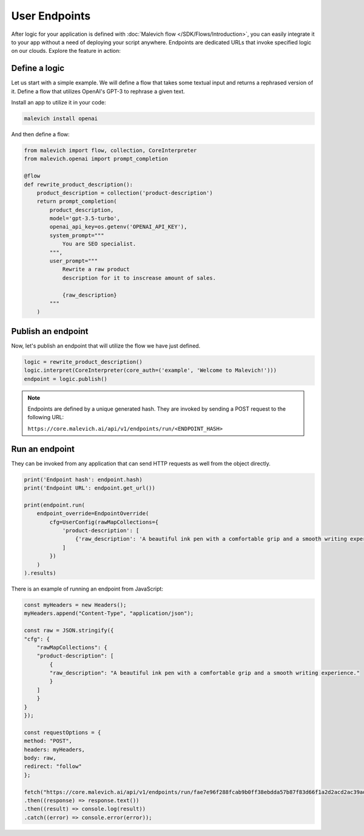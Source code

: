 ==============
User Endpoints
==============

After logic for your application is defined with :doc:`Malevich flow </SDK/Flows/Introduction>`, you can easily integrate it to your app without a need of deploying your script anywhere. Endpoints are dedicated URLs that invoke specified logic on our clouds. Explore the feature in action:


Define a logic
--------------

Let us start with a simple example. We will define a flow that takes some textual input and returns a 
rephrased version of it. Define a flow that utilizes OpenAI's GPT-3 to rephrase a given text. 

Install an app to utilize it in your code:

.. code-block:: console
    
    malevich install openai

And then define a flow:

.. code-block:: python

    from malevich import flow, collection, CoreInterpreter
    from malevich.openai import prompt_completion

    @flow
    def rewrite_product_description():
        product_description = collection('product-description')
        return prompt_completion(
            product_description,
            model='gpt-3.5-turbo',
            openai_api_key=os.getenv('OPENAI_API_KEY'),
            system_prompt="""
                You are SEO specialist.
            """,
            user_prompt="""
                Rewrite a raw product
                description for it to inscrease amount of sales.

                {raw_description}
            """
        )

Publish an endpoint
-------------------

Now, let's publish an endpoint that will utilize the flow we have just defined.

.. code-block:: python
    
    logic = rewrite_product_description()
    logic.interpret(CoreInterpreter(core_auth=('example', 'Welcome to Malevich!')))
    endpoint = logic.publish()

.. note::

    Endpoints are defined by a unique generated hash. They are invoked by sending a POST request to the following URL:

    ``https://core.malevich.ai/api/v1/endpoints/run/<ENDPOINT_HASH>``
        

Run an endpoint
---------------

They can be invoked from any application that can send HTTP requests as well from the object directly.

.. code-block:: python

    print('Endpoint hash': endpoint.hash)
    print('Endpoint URL': endpoint.get_url())

    print(endpoint.run(
        endpoint_override=EndpointOverride(
            cfg=UserConfig(rawMapCollections={
                'product-description': [
                    {'raw_description': 'A beautiful ink pen with a comfortable grip and a smooth writing experience.'}
                ]
            })
        )
    ).results)


There is an example of running an endpoint from JavaScript:

.. code-block:: javascript

    const myHeaders = new Headers();
    myHeaders.append("Content-Type", "application/json");

    const raw = JSON.stringify({
    "cfg": {
        "rawMapCollections": {
        "product-description": [
            {
            "raw_description": "A beautiful ink pen with a comfortable grip and a smooth writing experience."
            }
        ]
        }
    }
    });

    const requestOptions = {
    method: "POST",
    headers: myHeaders,
    body: raw,
    redirect: "follow"
    };

    fetch("https://core.malevich.ai/api/v1/endpoints/run/fae7e96f288fcab9b0ff38ebdda57b87f83d66f1a2d2acd2ac39adaf54d2af91", requestOptions)
    .then((response) => response.text())
    .then((result) => console.log(result))
    .catch((error) => console.error(error));
